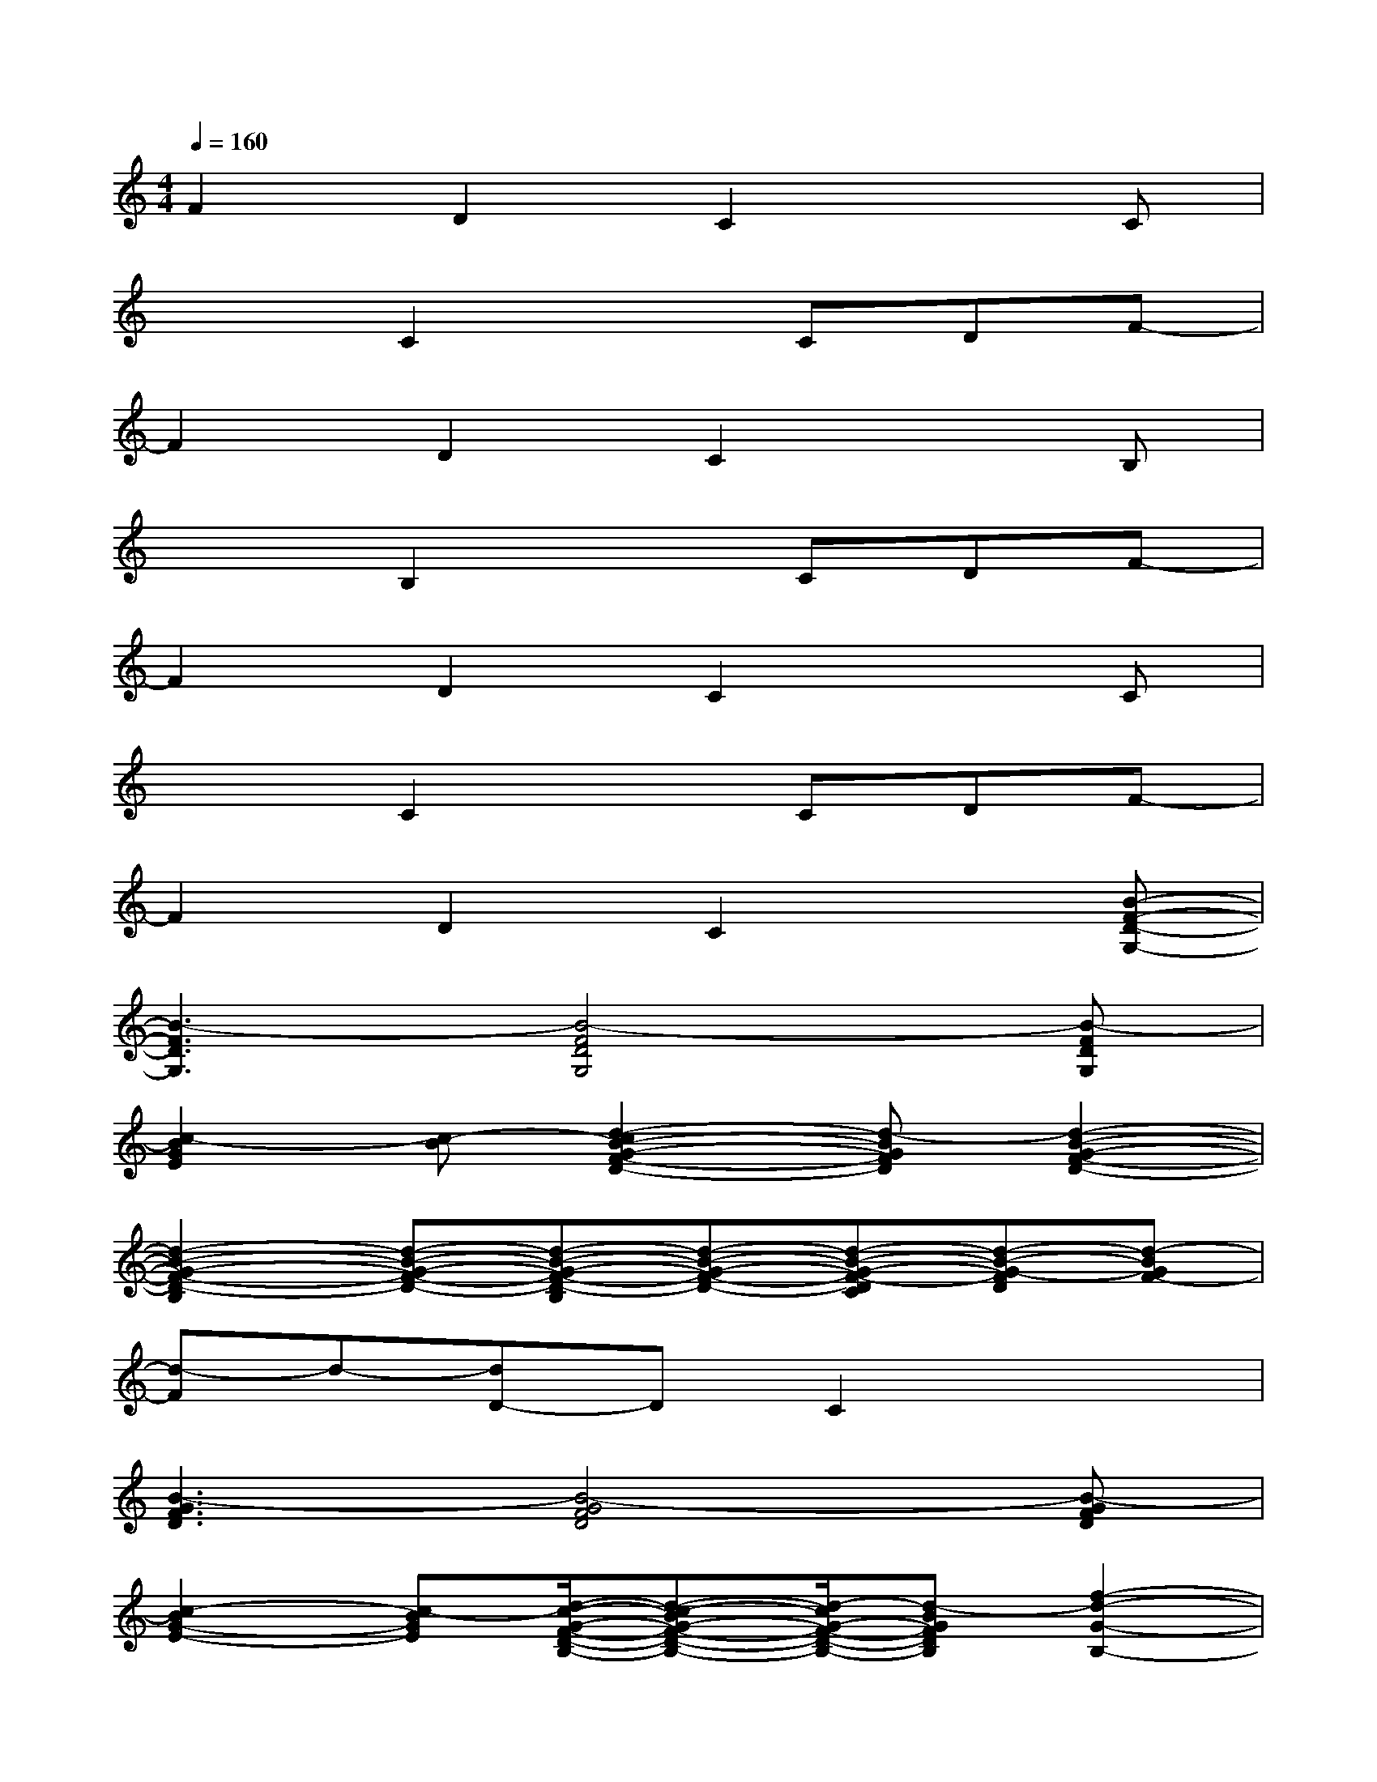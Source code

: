 X:1
T:
M:4/4
L:1/8
Q:1/4=160
K:C%0sharps
V:1
F2D2C2xC|
x2C2xCDF-|
F2D2C2xB,|
x2B,2xCDF-|
F2D2C2xC|
x2C2xCDF-|
F2D2C2x[B-F-D-G,-]|
[B3-F3D3G,3][B4-F4D4G,4][B-FDG,]|
[c2-B2G2E2][c-B][d2-c2B2-G2-F2-D2-][d-BGFD][d2-B2-G2-F2-D2-]|
[d2-B2-G2-F2-D2-B,2][d-B-G-F-D-][d-B-G-F-D-B,][d-B-G-F-D-][d-B-G-F-DC][d-B-G-FD][d-BGF-]|
[d-F]d-[dD-]DC2x2|
[B3-G3F3D3][B4-G4F4D4][B-GFD]|
[c2-B2G2-E2-][c-BGE][d/2-c/2-G/2-F/2-D/2-B,/2-][d-c-BG-F-D-B,-][d/2-c/2G/2-F/2-D/2-B,/2-][d-BGFDB,][f2-d2-G2-B,2-]|
[f8-d8-G8-B,8-]|
[f8-d8-G8-B,8-]|
[f8-d8G8B,8]